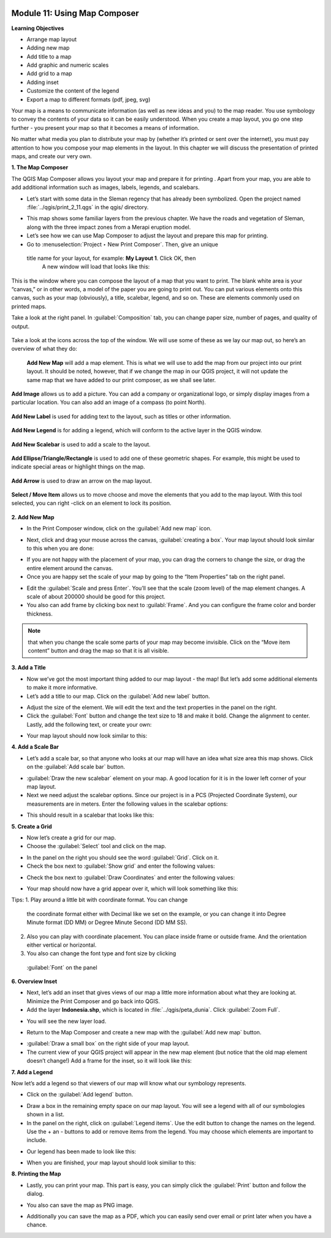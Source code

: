 .. image:: /static/training/beginner/qgis-inasafe/image7.*

Module 11: Using Map Composer
=============================

**Learning Objectives**

- Arrange map layout
- Adding new map
- Add title to a map
- Add graphic and numeric scales
- Add grid to a map
- Adding inset
- Customize the content of the legend
- Export a map to different formats (pdf, jpeg, svg)

Your map is a means to communicate information (as well as new ideas and
you) to the map reader.  You use symbology to convey the contents of your
data so it can be easily understood. When you create a map layout,
you go one step further - you present your map so that it becomes a means of
information.

No matter what media you plan to distribute your map by (whether it’s
printed or sent over the internet), you must pay attention to how you
compose your map elements in the layout.  In this chapter we will discuss
the presentation of printed maps, and create our very own.

**1. The Map Composer**

The QGIS Map Composer allows you layout your map and prepare it for printing
. Apart from your map, you are able to add additional information such as
images, labels, legends, and scalebars.

- Let’s start with some data in the Sleman regency that has already been
  symbolized.  Open the project named :file:`../qgis/print_2_11.qgs` in the
  qgis/ directory.

.. image:: /static/training/beginner/qgis-inasafe/image246.*
   :align: center

- This map shows some familiar layers from the previous chapter.  We have
  the roads and vegetation of Sleman, along with the three impact zones from a
  Merapi eruption model.
- Let’s see how we can use Map Composer to adjust the layout and prepare
  this map for printing.
- Go to :menuselection:`Project ‣ New Print Composer`. Then, give an unique
 title name for your layout, for example: **My Layout 1**. Click OK, then
  A new window will load that looks like this:

.. image:: /static/training/beginner/qgis-inasafe/image247.*
   :align: center

This is the window where you can compose the layout of a map that you want
to print.  The blank white area is your “canvas,” or in other words,
a model of the paper you are going to print out.  You can put various
elements onto this canvas, such as your map (obviously), a title, scalebar,
legend, and so on.  These are elements commonly used on printed maps.

Take a look at the right panel. In :guilabel:`Composition` tab, you can
change paper size, number of pages, and quality of output.

.. figure:: /static/training/beginner/qgis-inasafe/image248.*
   :align: center

Take a look at the icons across the top of the window.  We will use some 
of these as we lay our map out, so here’s an overview of what they do:

   **Add New Map** will add a map element.  This is what we will use to add
   the map from our project into our print layout.  It should be noted,
   however, that if we change the map in our QGIS project,
   it will not update the same map that we have added to our print composer,
   as we shall see later.

.. figure:: /static/training/beginner/qgis-inasafe/image249.*
   :align: center

   **Add Image** allows us to add a picture.  You can add a company or
   organizational logo, or simply display images from a particular location.
   You can also add an image of a compass (to point North).

.. figure:: /static/training/beginner/qgis-inasafe/image250.*
   :align: center

   **Add New Label** is used for adding text to the layout,
   such as titles or other information.

.. figure:: /static/training/beginner/qgis-inasafe/image251.*
   :align: center

   **Add New Legend** is for adding a legend, which will conform to the
   active layer in the QGIS window.

.. figure:: /static/training/beginner/qgis-inasafe/image252.*
   :align: center

   **Add New Scalebar** is used to add a scale to the layout.

.. figure:: /static/training/beginner/qgis-inasafe/image253.*
   :align: center

   **Add Ellipse/Triangle/Rectangle** is used to add one of these geometric
   shapes.  For example, this might be used to indicate special areas or
   highlight things on the map.

.. figure:: /static/training/beginner/qgis-inasafe/image254.*
   :align: center

   **Add Arrow** is used to draw an arrow on the map layout.

.. figure:: /static/training/beginner/qgis-inasafe/image255.*
   :align: center

   **Select / Move Item** allows us to move choose and move the elements
   that you add to the map layout.  With this tool selected,
   you can right -click on an element to lock its position.

**2. Add New Map**

- In the Print Composer window, click on the :guilabel:`Add new map` icon.

.. image:: /static/training/beginner/qgis-inasafe/image249.*
   :align: center

- Next, click and drag your mouse across the canvas, :guilabel:`creating a box`.
  Your map layout should look similar to this when you are done:

.. image:: /static/training/beginner/qgis-inasafe/image257.*
   :align: center

- If you are not happy with the placement of your map,
  you can drag the corners to change the size, or drag the entire element
  around the canvas.
- Once you are happy set the scale of your map by going to the “Item
  Properties” tab on the right panel.

.. image:: /static/training/beginner/qgis-inasafe/image258.*
   :align: center

- Edit the :guilabel:`Scale and press Enter`.  You’ll see that the scale
  (zoom level) of the map element changes.  A scale of about 200000 should
  be good for this project.

- You also can add frame by clicking box next to :guilabl:`Frame`. 
  And you can configure the frame color and border thickness.

.. image:: /static/training/beginner/qgis-inasafe/image259.*
   :align: center

.. note:: that when you change the scale some parts of your map may become
   invisible.  Click on the “Move item content” button and drag the map so that
   it is all visible.

.. image:: /static/training/beginner/qgis-inasafe/image260.*
   :align: center

**3. Add a Title**

- Now we’ve got the most important thing added to our map layout - the map!
  But let’s add some additional elements to make it more informative.
- Let’s add a title to our map.  Click on the :guilabel:`Add new label` button.

.. image:: /static/training/beginner/qgis-inasafe/image251.*
   :align: center

- Adjust the size of the element.  We will edit the text and the text
  properties in the panel on the right.

- Click the :guilabel:`Font` button and change the text size to 18 and make it
  bold. Change the alignment to center.  Lastly, add the following text,
  or create your own:

.. image:: /static/training/beginner/qgis-inasafe/image261.*
   :align: center

.. image:: /static/training/beginner/qgis-inasafe/image262.*
   :align: center

- Your map layout should now look similar to this:

.. image:: /static/training/beginner/qgis-inasafe/image263.*
   :align: center

**4. Add a Scale Bar**

- Let’s add a scale bar, so that anyone who looks at our map will have an
  idea what size area this map shows.  Click on the :guilabel:`Add scale bar`
  button.

.. image:: /static/training/beginner/qgis-inasafe/image253.*
   :align: center

- :guilabel:`Draw the new scalebar` element on your map.  A good location for
  it is in the lower left corner of your map layout.
- Next we need adjust the scalebar options.  Since our project is in a PCS
  (Projected Coordinate System), our measurements are in meters.  Enter the
  following values in the scalebar options:

.. image:: /static/training/beginner/qgis-inasafe/image264.*
   :align: center

- This should result in a scalebar that looks like this:

.. image:: /static/training/beginner/qgis-inasafe/image265.*
   :align: center

**5. Create a Grid**

- Now let’s create a grid for our map.
- Choose the :guilabel:`Select` tool and click on the map.

.. image:: /static/training/beginner/qgis-inasafe/image256.*
   :align: center

- In the panel on the right you should see the word :guilabel:`Grid`.
  Click on it.
- Check the box next to :guilabel:`Show grid` and enter the following values:

.. image:: /static/training/beginner/qgis-inasafe/image266.*
   :align: center

- Check the box next to :guilabel:`Draw Coordinates` and enter the following
  values:

.. image:: /static/training/beginner/qgis-inasafe/image267.*
   :align: center

- Your map should now have a grid appear over it, which will look something
  like this:

.. image:: /static/training/beginner/qgis-inasafe/image268.*
   :align: center

Tips:
1. Play around a little bit with coordinate format. You can change 
   the coordinate format either with Decimal like we set on the example, 
   or you can change it into Degree Minute format (DD MM) or Degree 
   Minute Second (DD MM SS).
2. Also you can play with coordinate placement. You can place inside frame 
   or outside frame. And the orientation either vertical or horizontal.
3. You also can change the font type and font size by clicking 
  :guilabel:`Font` on the panel


**6. Overview Inset**

- Next, let’s add an inset that gives views of our map a little more
  information about what they are looking at.  Minimize the Print Composer and
  go back into QGIS.
- Add the layer **Indonesia.shp**, which is located in
  :file:`../qgis/peta_dunia`. Click :guilabel:`Zoom Full`.

.. image:: /static/training/beginner/qgis-inasafe/image269.*
   :align: center

- You will see the new layer load.

.. image:: /static/training/beginner/qgis-inasafe/image270.*
   :align: center

- Return to the Map Composer and create a new map with the
  :guilabel:`Add new map` button.

.. image:: /static/training/beginner/qgis-inasafe/image249.*
   :align: center

- :guilabel:`Draw a small box` on the right side of your map layout.
- The current view of your QGIS project will appear in the new map element
  (but notice that the old map element doesn’t change!) Add a frame 
  for the inset, so it will look like this:

.. image:: /static/training/beginner/qgis-inasafe/image271.*
   :align: center

**7. Add a Legend**

Now let’s add a legend so that viewers of our map will know what our
symbology represents.

- Click on the :guilabel:`Add legend` button.

.. image:: /static/training/beginner/qgis-inasafe/image252.*
   :align: center

- Draw a box in the remaining empty space on our map layout. You will see a
  legend with all of our symbologies shown in a list.
- In the panel on the right, click on :guilabel:`Legend items`.
  Use the edit button to change the names on the legend.  Use the + an -
  buttons to add or remove items from the legend.  You may choose which elements
  are important to include. 

.. image:: /static/training/beginner/qgis-inasafe/image272.*
   :align: center

- Our legend has been made to look like this:

.. image:: /static/training/beginner/qgis-inasafe/image273.*
   :align: center

- When you are finished, your map layout should look similiar to this:

.. image:: /static/training/beginner/qgis-inasafe/image274.*
   :align: center

**8. Printing the Map**

- Lastly, you can print your map.  This part is easy,
  you can simply click the :guilabel:`Print` button and follow the dialog.

.. image:: /static/training/beginner/qgis-inasafe/image275.*
   :align: center

- You also can save the map as PNG image.

.. image:: /static/training/beginner/qgis-inasafe/image276.*
   :align: center

- Additionally you can save the map as a PDF, which you can easily send over
  email or print later when you have a chance.

.. image:: /static/training/beginner/qgis-inasafe/image277.*
   :align: center
